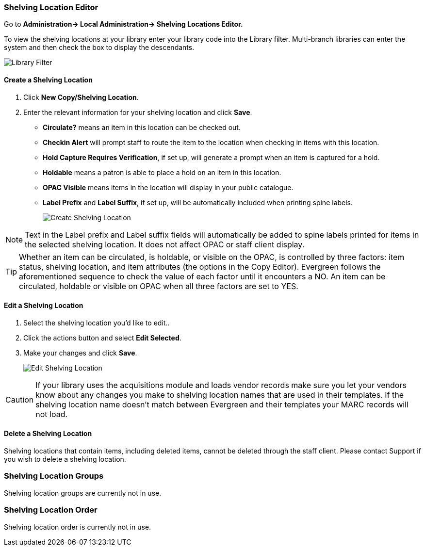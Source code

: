 Shelving Location Editor
~~~~~~~~~~~~~~~~~~~~~~~~

anchor:shelving-location-editor[Shelving Location Editor]


Go to *Administration-> Local Administration-> Shelving Locations Editor.*

To view the shelving locations at your library enter your library code into the Library filter.
Multi-branch libraries can enter the system and then check the box to display the descendants.

image::images/admin/library-filter-1.png[Library Filter]

Create a Shelving Location
^^^^^^^^^^^^^^^^^^^^^^^^^^

. Click *New Copy/Shelving Location*.
. Enter the relevant information for your shelving location and click *Save*.
+
* *Circulate?* means an item in this location can be checked out.
* *Checkin Alert* will prompt staff to route the item to the location when checking in items with this location.
* *Hold Capture Requires Verification*, if set up, will generate a prompt when an item is captured for a hold.
* *Holdable* means a patron is able to place a hold on an item in this location.
* *OPAC Visible* means items in the location will display in your public catalogue.
* *Label Prefix* and *Label Suffix*, if set up, will be automatically included when printing spine labels.
+
image::images/admin/shelving-location-1.png[[scaledwidth="75%",alt="Create Shelving Location"]

NOTE: Text in the Label prefix and Label suffix fields will automatically be added to 
spine labels printed for items in the selected shelving location. It does not affect 
OPAC or staff client display.

TIP: Whether an item can be circulated, is holdable, or visible on the OPAC, is 
controlled by three factors: item status, shelving location, and item attributes 
(the options in the Copy Editor). Evergreen follows the aforementioned sequence 
to check the value of each factor until it encounters a NO. An item can be circulated, 
holdable or visible on OPAC when all three factors are set to YES.

Edit a Shelving Location
^^^^^^^^^^^^^^^^^^^^^^^^

. Select the shelving location you'd like to edit..
. Click the actions button and select *Edit Selected*.
. Make your changes and click *Save*.
+
image::images/admin/shelving-location-2.png[[scaledwidth="75%",alt="Edit Shelving Location"]

CAUTION: If your library uses the acquisitions module and loads vendor records make sure you let your vendors
know about any changes you make to shelving location names that are used in their templates.  If the shelving
location name doesn't match between Evergreen and their templates your MARC records will not load.


Delete a Shelving Location
^^^^^^^^^^^^^^^^^^^^^^^^^^

Shelving locations that contain items, including deleted items, cannot be deleted through the 
staff client.  Please contact Support if you wish to delete a shelving location.



Shelving Location Groups
~~~~~~~~~~~~~~~~~~~~~~~~

anchor:shelving-location-group[Shelving Location Group]

Shelving location groups are currently not in use.


Shelving Location Order
~~~~~~~~~~~~~~~~~~~~~~~

anchor:shelving-location-order[Shelving Location Order]

Shelving location order is currently not in use.

////
This is where you specify the shelving location order on your holds pull list. 
Items are grouped together by shelving location on the list to ease the process 
of tracing items on shelves. You may adjust the order according to the layout of 
your library's shelves.

Drag a shelving location on the list to the proper position, then click *Apply Changes.*
////
